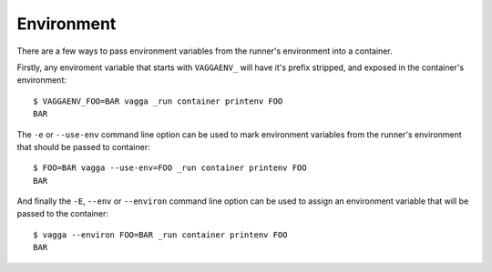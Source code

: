 .. highlight:: bash

.. _environment:

===========
Environment
===========

There are a few ways to pass environment variables from the runner's
environment into a container.

Firstly, any enviroment variable that starts with ``VAGGAENV_`` will have it's
prefix stripped, and exposed in the container's environment::

    $ VAGGAENV_FOO=BAR vagga _run container printenv FOO
    BAR

The ``-e`` or ``--use-env`` command line option can be used to mark environment
variables from the runner's environment that should be passed to container::

    $ FOO=BAR vagga --use-env=FOO _run container printenv FOO
    BAR

And finally the ``-E``, ``--env`` or ``--environ`` command line option can be
used to assign an environment variable that will be passed to the container::

    $ vagga --environ FOO=BAR _run container printenv FOO
    BAR
